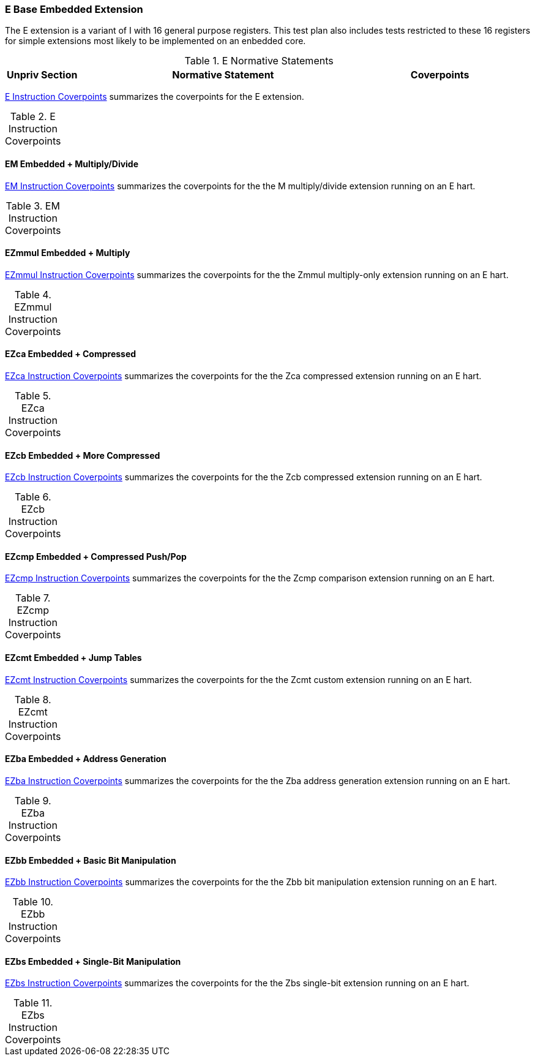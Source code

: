 
=== E Base Embedded Extension

The E extension is a variant of I with 16 general purpose registers.  This test plan also includes tests restricted to these 16 registers for simple extensions most likely to be implemented on an enbedded core.

[[t-E-normative-statements]]
.E Normative Statements
[cols="1, 4, 2" options=header]
|===
|Unpriv Section|Normative Statement|Coverpoints
|===

<<t-E-coverpoints>> summarizes the coverpoints for the E extension.

[[t-E-coverpoints]]
.E Instruction Coverpoints
[options=header]
[%AUTOWIDTH]
,===
//include::{testplansdir}/E.csv[]
,===

==== EM Embedded + Multiply/Divide

<<t-EM-coverpoints>> summarizes the coverpoints for the the M multiply/divide extension running on an E hart.

[[t-EM-coverpoints]]
.EM Instruction Coverpoints
[options=header]
[%AUTOWIDTH]
,===
//include::{testplansdir}/EM.csv[]
,===

==== EZmmul Embedded + Multiply

<<t-EZmmul-coverpoints>> summarizes the coverpoints for the the Zmmul multiply-only extension running on an E hart.

[[t-EZmmul-coverpoints]]
.EZmmul Instruction Coverpoints
[options=header]
[%AUTOWIDTH]
,===
//include::{testplansdir}/EZmmul.csv[]
,===

==== EZca Embedded + Compressed

<<t-EZca-coverpoints>> summarizes the coverpoints for the the Zca compressed extension running on an E hart.

[[t-EZca-coverpoints]]
.EZca Instruction Coverpoints
[options=header]
[%AUTOWIDTH]
,===
//include::{testplansdir}/EZca.csv[]
,===

==== EZcb Embedded + More Compressed

<<t-EZcb-coverpoints>> summarizes the coverpoints for the the Zcb compressed extension running on an E hart.

[[t-EZcb-coverpoints]]
.EZcb Instruction Coverpoints
[options=header]
[%AUTOWIDTH]
,===
//include::{testplansdir}/EZcb.csv[]
,===

==== EZcmp Embedded + Compressed Push/Pop

<<t-EZcmp-coverpoints>> summarizes the coverpoints for the the Zcmp comparison extension running on an E hart.

[[t-EZcmp-coverpoints]]
.EZcmp Instruction Coverpoints
[options=header]
[%AUTOWIDTH]
,===
//include::{testplansdir}/EZcmp.csv[]
,===

==== EZcmt Embedded + Jump Tables

<<t-EZcmt-coverpoints>> summarizes the coverpoints for the the Zcmt custom extension running on an E hart.

[[t-EZcmt-coverpoints]]
.EZcmt Instruction Coverpoints
[options=header]
[%AUTOWIDTH]
,===
//include::{testplansdir}/EZcmt.csv[]
,===

==== EZba Embedded + Address Generation

<<t-EZba-coverpoints>> summarizes the coverpoints for the the Zba address generation extension running on an E hart.

[[t-EZba-coverpoints]]
.EZba Instruction Coverpoints
[options=header]
[%AUTOWIDTH]
,===
//include::{testplansdir}/EZba.csv[]
,===

==== EZbb Embedded + Basic Bit Manipulation

<<t-EZbb-coverpoints>> summarizes the coverpoints for the the Zbb bit manipulation extension running on an E hart.

[[t-EZbb-coverpoints]]
.EZbb Instruction Coverpoints
[options=header]
[%AUTOWIDTH]
,===
//include::{testplansdir}/EZbb.csv[]
,===

==== EZbs Embedded + Single-Bit Manipulation

<<t-EZbs-coverpoints>> summarizes the coverpoints for the the Zbs single-bit extension running on an E hart.

[[t-EZbs-coverpoints]]
.EZbs Instruction Coverpoints
[options=header]
[%AUTOWIDTH]
,===
//include::{testplansdir}/EZbs.csv[]
,===
